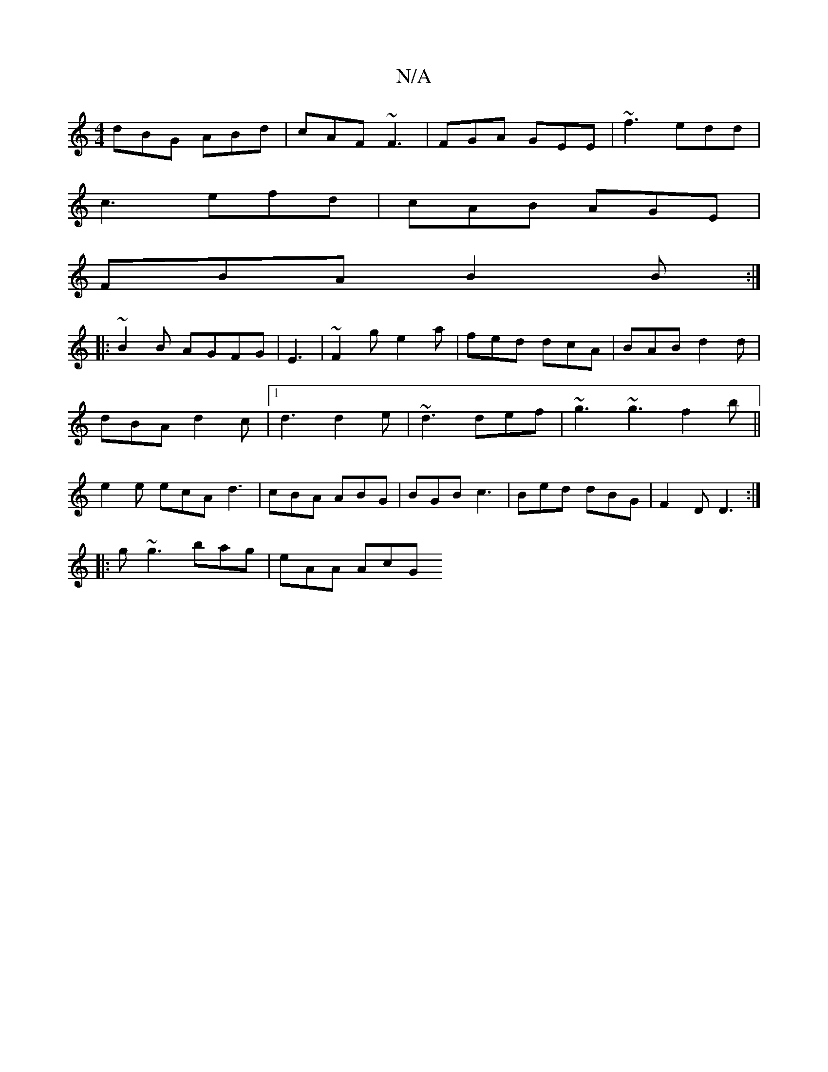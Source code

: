 X:1
T:N/A
M:4/4
R:N/A
K:Cmajor
dBG ABd|cAF ~F3|FGA GEE|~f3 edd|
c3 efd|cAB AGE|
FBA B2B:|
|:~B2B AGFG|E3|~F2g e2a|fed dcA|BAB d2d|
dBA d2c|1 d3 d2e|~d3 def|~g3 ~g3f2b||
e2 e ecA d3|cBA ABG|BGB c3|Bed dBG|F2D D3:|
|:g~g3 bag|eAA AcG